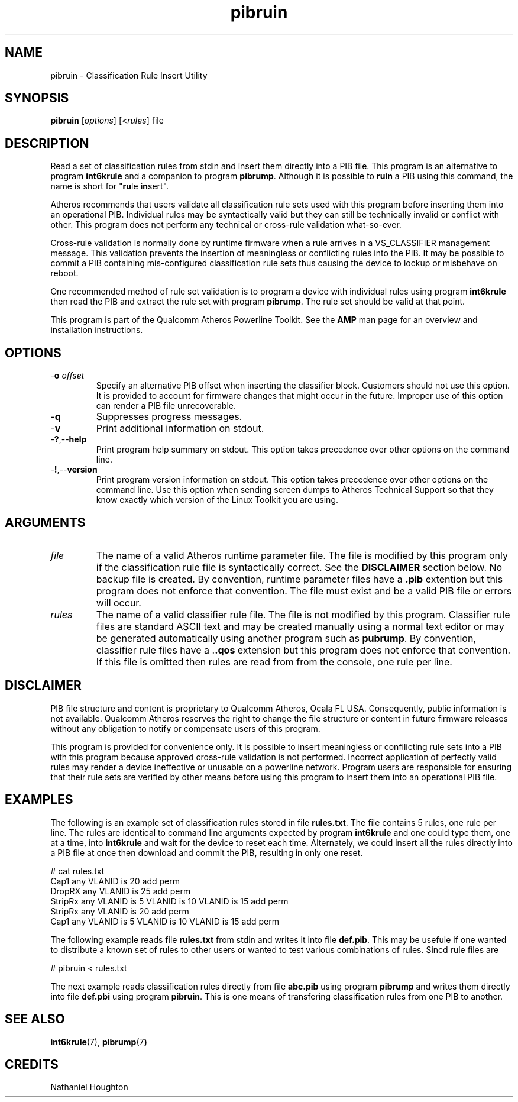 .TH pibruin 1 "November 2013" "open-plc-utils-0.0.3" "Qualcomm Atheros Open Powerline Toolkit"

.SH NAME
pibruin - Classification Rule Insert Utility                      

.SH SYNOPSIS
.BR pibruin
.RI [ options ]
.RI [< rules ]
.RI file

.SH DESCRIPTION
Read a set of classification rules from stdin and insert them directly into a PIB file.
This program is an alternative to program \fBint6krule\fR and a companion to program \fBpibrump\fR.
Although it is possible to \fBruin\fR a PIB using this command, the name is short for "\fBru\fRle \fBin\fRsert".

.PP
Atheros recommends that users validate all classification rule sets used with this program before inserting them into an operational PIB.
Individual rules may be syntactically valid but they can still be technically invalid or conflict with other.
This program does not perform any technical or cross-rule validation what-so-ever.

.PP
Cross-rule validation is normally done by runtime firmware when a rule arrives in a VS_CLASSIFIER management message.
This validation prevents the insertion of meaningless or conflicting rules into the PIB.
It may be possible to commit a PIB containing mis-configured classification rule sets thus causing the device to lockup or misbehave on reboot.

.PP
One recommended method of rule set validation is to program a device with individual rules using program \fBint6krule\fR then read the PIB and extract the rule set with program \fBpibrump\fR.
The rule set should be valid at that point.

.PP
This program is part of the Qualcomm Atheros Powerline Toolkit.
See the \fBAMP\fR man page for an overview and installation instructions.

.SH OPTIONS

.TP
-\fBo\fI offset\fR
Specify an alternative PIB offset when inserting the classifier block.
Customers should not use this option.
It is provided to account for firmware changes that might occur in the future.
Improper use of this option can render a PIB file unrecoverable.

.TP
.RB - q
Suppresses progress messages.

.TP
.RB - v
Print additional information on stdout.

.TP
.RB - ? ,-- help
Print program help summary on stdout.
This option takes precedence over other options on the command line.

.TP
.RB - ! ,-- version
Print program version information on stdout.
This option takes precedence over other options on the command line.
Use this option when sending screen dumps to Atheros Technical Support so that they know exactly which version of the Linux Toolkit you are using.

.SH ARGUMENTS

.TP
.IR file
The name of a valid Atheros runtime parameter file.
The file is modified by this program only if the classification rule file is syntactically correct.
See the \fBDISCLAIMER\fR section below.
No backup file is created.
By convention, runtime parameter files have a \fB.pib\fR extention but this program does not enforce that convention.
The file must exist and be a valid PIB file or errors will occur.

.TP
.IR rules
The name of a valid classifier rule file.
The file is not modified by this program.
Classifier rule files are standard ASCII text and may be created manually using a normal text editor or may be generated automatically using another program such as \fBpubrump\fR.
By convention, classifier rule files have a .\fB.qos\fR extension but this program does not enforce that convention.
If this file is omitted then rules are read from from the console, one rule per line.

.SH DISCLAIMER
PIB file structure and content is proprietary to Qualcomm Atheros, Ocala FL USA.
Consequently, public information is not available.
Qualcomm Atheros reserves the right to change the file structure or content in future firmware releases without any obligation to notify or compensate users of this program.

.PP
This program is provided for convenience only.
It is possible to insert meaningless or confilicting rule sets into a PIB with this program because approved cross-rule validation is not performed.
Incorrect application of perfectly valid rules may render a device ineffective or unusable on a powerline network.
Program users are responsible for ensuring that their rule sets are verified by other means before using this program to insert them into an operational PIB file.

.SH EXAMPLES
The following is an example set of classification rules stored in file \fBrules.txt\fR.
The file contains 5 rules, one rule per line.
The rules are identical to command line arguments expected by program \fBint6krule\fR and one could type them, one at a time, into \fBint6krule\fR and wait for the device to reset each time.
Alternately, we could insert all the rules directly into a PIB file at once then download and commit the PIB, resulting in only one reset.

.PP
   # cat rules.txt
   Cap1 any VLANID is 20 add perm
   DropRX any VLANID is 25 add perm
   StripRx any VLANID is 5 VLANID is 10 VLANID is 15 add perm
   StripRx any VLANID is 20 add perm
   Cap1 any VLANID is 5 VLANID is 10 VLANID is 15 add perm

.PP
The following example reads file \fBrules.txt\fR from stdin and writes it into file \fBdef.pib\fR.
This may be usefule if one wanted to distribute a known set of rules to other users or wanted to test various combinations of rules.
Sincd rule files are

.PP
   # pibruin < rules.txt

.PP
The next example reads classification rules directly from file \fBabc.pib\fR using program \fBpibrump\fR and writes them directly into file \fBdef.pbi\fR using program \fBpibruin\fR.
This is one means of transfering classification rules from one PIB to another.

.SH SEE ALSO 
.BR int6krule (7),
.BR pibrump (7 )

.SH CREDITS
 Nathaniel Houghton

